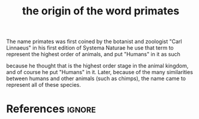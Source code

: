 :PROPERTIES:
:ID:       f11ece09-ca7f-45e8-995a-622e31bdf488
:ROAM_REFS: https://en.wikipedia.org/wiki/Carl_Linnaeus
:END:
#+title: the origin of the word primates

The name primates was first coined by the botanist and zoologist "Carl Linnaeus" in his first edition of Systema Naturae
he use that term to represent the highest order of animals, and put "Humans" in it as such

because he thought that is the highest order stage in the animal kingdom, and of course he put "Humans" in it.
Later, because of the many similarities between humans and other animals (such as chimps), the name came to represent all of these species.
#+name: Carl von Linné
#+ATTR_ORG:  :width 25%
[[file:~/dox/braindump/org-files/img/the origin of primates/Carl_von_Linné.jpg]]

#+name: Primates
#+ATTR_ORG:  :width 40%
[[file:~/dox/braindump/org-files/img/the origin of primates/primates.png]]
* References :ignore:
#+print_bibliography
